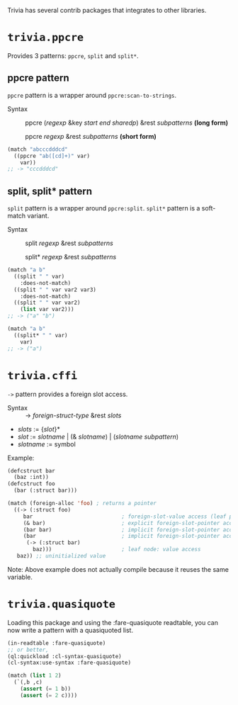 Trivia has several contrib packages that integrates to other libraries.

* =trivia.ppcre=
Provides 3 patterns: =ppcre=, =split= and =split*=.

** ppcre pattern

=ppcre= pattern is a wrapper around =ppcre:scan-to-strings=.

+ Syntax :: ppcre (/regexp/ &key /start end sharedp/) &rest /subpatterns/ *(long form)*
            
            ppcre /regexp/ &rest /subpatterns/   *(short form)*

#+BEGIN_SRC lisp
(match "abcccdddcd"
  ((ppcre "ab([cd]+)" var)
    var))
;; -> "cccdddcd"
#+END_SRC

** split, split* pattern

=split= pattern is a wrapper around =ppcre:split=. =split*= pattern is a soft-match variant.

+ Syntax :: split /regexp/ &rest /subpatterns/
            
            split* /regexp/ &rest /subpatterns/

#+BEGIN_SRC lisp
(match "a b"
  ((split " " var)
    :does-not-match)
  ((split " " var var2 var3)
    :does-not-match)
  ((split " " var var2)
    (list var var2)))
;; -> ("a" "b")

(match "a b"
  ((split* " " var)
    var)
;; -> ("a")
#+END_SRC

* =trivia.cffi=

=->= pattern provides a foreign slot access.

+ Syntax :: -> /foreign-struct-type/ &rest /slots/

+ /slots/ := {/slot/}*
+ /slot/  := /slotname/ | (& /slotname/) | (/slotname/ /subpattern/)
+ /slotname/ := symbol

Example:

#+BEGIN_SRC lisp
(defcstruct bar
  (baz :int))
(defcstruct foo
  (bar (:struct bar)))

(match (foreign-alloc 'foo) ; returns a pointer
  ((-> (:struct foo)
     bar                            ; foreign-slot-value access (leaf pattern)
     (& bar)                        ; explicit foreign-slot-pointer access
     (bar bar)                      ; implicit foreign-slot-pointer access (nested pattern)
     (bar                           ; implicit foreign-slot-pointer access (nested pattern)
      (-> (:struct bar)
        baz)))                      ; leaf node: value access
   baz)) ;; uninitialized value
#+END_SRC

Note: Above example does not actually compile because it reuses the same variable.

* =trivia.quasiquote=

Loading this package and using the :fare-quasiquote readtable, you can now write a pattern with a quasiquoted list.

#+BEGIN_SRC lisp
(in-readtable :fare-quasiquote)
;; or better,
(ql:quickload :cl-syntax-quasiquote)
(cl-syntax:use-syntax :fare-quasiquote)

(match (list 1 2)
  (`(,b ,c)
    (assert (= 1 b))
    (assert (= 2 c))))
#+END_SRC

